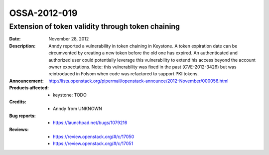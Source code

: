 =============
OSSA-2012-019
=============

Extension of token validity through token chaining
--------------------------------------------------
:Date: November 28, 2012

:Description:

   Anndy reported a vulnerability in token chaining in Keystone. A token
   expiration date can be circumvented by creating a new token before the
   old one has expired. An authenticated and authorized user could
   potentially leverage this vulnerability to extend his access beyond the
   account owner expectations. Note: this vulnerability was fixed in the
   past (CVE-2012-3426) but was reintroduced in Folsom when code was
   refactored to support PKI tokens.

:Announcement:

   `http://lists.openstack.org/pipermail/openstack-announce/2012-November/000056.html <http://lists.openstack.org/pipermail/openstack-announce/2012-November/000056.html>`_

:Products affected: 
   - keystone: TODO



:Credits: - Anndy from UNKNOWN



:Bug reports:

   - `https://launchpad.net/bugs/1079216 <https://launchpad.net/bugs/1079216>`_



:Reviews:

   - `https://review.openstack.org/#/c/17050 <https://review.openstack.org/#/c/17050>`_
   - `https://review.openstack.org/#/c/17051 <https://review.openstack.org/#/c/17051>`_



